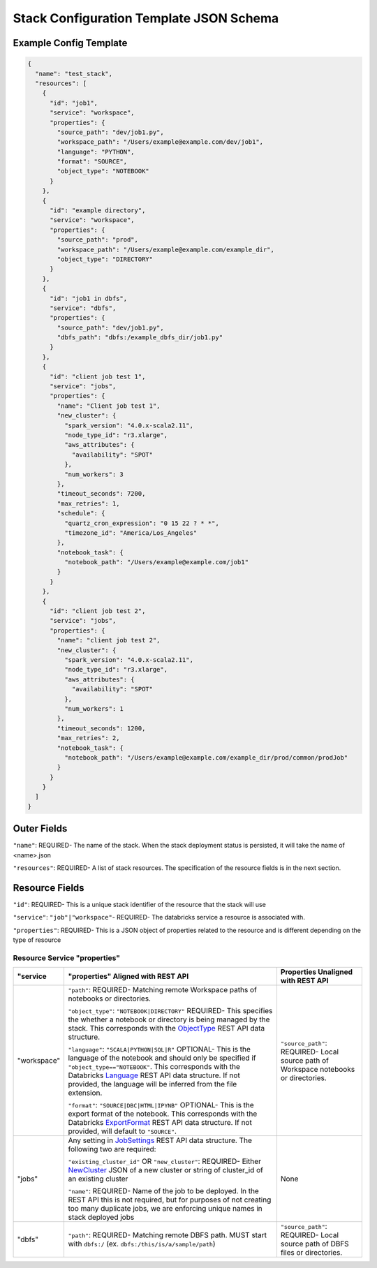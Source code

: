 Stack Configuration Template JSON Schema
========================================

Example Config Template
-----------------------

.. code::

    {
      "name": "test_stack",
      "resources": [
        {
          "id": "job1",
          "service": "workspace",
          "properties": {
            "source_path": "dev/job1.py",
            "workspace_path": "/Users/example@example.com/dev/job1",
            "language": "PYTHON",
            "format": "SOURCE",
            "object_type": "NOTEBOOK"
          }
        },
        {
          "id": "example directory",
          "service": "workspace",
          "properties": {
            "source_path": "prod",
            "workspace_path": "/Users/example@example.com/example_dir",
            "object_type": "DIRECTORY"
          }
        },
        {
          "id": "job1 in dbfs",
          "service": "dbfs",
          "properties": {
            "source_path": "dev/job1.py",
            "dbfs_path": "dbfs:/example_dbfs_dir/job1.py"
          }
        },
        {
          "id": "client job test 1",
          "service": "jobs",
          "properties": {
            "name": "Client job test 1",
            "new_cluster": {
              "spark_version": "4.0.x-scala2.11",
              "node_type_id": "r3.xlarge",
              "aws_attributes": {
                "availability": "SPOT"
              },
              "num_workers": 3
            },
            "timeout_seconds": 7200,
            "max_retries": 1,
            "schedule": {
              "quartz_cron_expression": "0 15 22 ? * *",
              "timezone_id": "America/Los_Angeles"
            },
            "notebook_task": {
              "notebook_path": "/Users/example@example.com/job1"
            }
          }
        },
        {
          "id": "client job test 2",
          "service": "jobs",
          "properties": {
            "name": "client job test 2",
            "new_cluster": {
              "spark_version": "4.0.x-scala2.11",
              "node_type_id": "r3.xlarge",
              "aws_attributes": {
                "availability": "SPOT"
              },
              "num_workers": 1
            },
            "timeout_seconds": 1200,
            "max_retries": 2,
            "notebook_task": {
              "notebook_path": "/Users/example@example.com/example_dir/prod/common/prodJob"
            }
          }
        }
      ]
    }

Outer Fields
------------
``"name"``: REQUIRED- The name of the stack. When the stack deployment status is persisted, it will take the
name of <name>.json

``"resources"``: REQUIRED-  A list of stack resources. The specification of the resource fields is in the next section.

Resource Fields
---------------
``"id"``: REQUIRED- This is a unique stack identifier of the resource that the stack will use

``"service"``: ``"job"|"workspace"``- REQUIRED- The databricks service a resource is associated with.

``"properties"``: REQUIRED- This is a JSON object of properties related to the resource and is different
depending on the type of resource

Resource Service "properties"
^^^^^^^^^^^^^^^^^^^^^^^^^^^^^

+------------------+-----------------------------------------------------------------------------------------------------------------------------------------------------------------------------------------------------------------------------------------------------------------------------------------------------------------------+-------------------------------------------------------------------------------------------------------------+
| "service         | "properties" Aligned with REST API                                                                                                                                                                                                                                                                                    | Properties Unaligned with REST API                                                                          |
+==================+=======================================================================================================================================================================================================================================================================================================================+=============================================================================================================+
| "workspace"      | ``"path"``: REQUIRED- Matching remote Workspace paths of notebooks or directories.                                                                                                                                                                                                                                    | ``"source_path"``: REQUIRED- Local source path of Workspace notebooks or directories.                       |
|                  |                                                                                                                                                                                                                                                                                                                       |                                                                                                             |
|                  | ``"object_type"``: ``"NOTEBOOK|DIRECTORY"`` REQUIRED- This specifies the whether a notebook or directory is being managed by the stack. This corresponds with the `ObjectType <https://docs.databricks.com/api/latest/workspace.html#objecttype>`_ REST API data structure.                                           |                                                                                                             |
|                  |                                                                                                                                                                                                                                                                                                                       |                                                                                                             |
|                  | ``"language"``: ``"SCALA|PYTHON|SQL|R"`` OPTIONAL- This is the language of the notebook and should only be specified if ``"object_type=="NOTEBOOK"``. This corresponds with the Databricks `Language <https://docs.databricks.com/api/latest/workspace.html#language>`_                                               |                                                                                                             |
|                  | REST API data structure. If not provided, the language will be inferred from the file extension.                                                                                                                                                                                                                      |                                                                                                             |
|                  |                                                                                                                                                                                                                                                                                                                       |                                                                                                             |
|                  | ``"format"``: ``"SOURCE|DBC|HTML|IPYNB"`` OPTIONAL- This is the export format of the notebook. This corresponds with the Databricks `ExportFormat <https://docs.databricks.com/api/latest/workspace.html#exportformat>`_ REST API data structure. If not provided, will default to ``"SOURCE"``.                      |                                                                                                             |
+------------------+-----------------------------------------------------------------------------------------------------------------------------------------------------------------------------------------------------------------------------------------------------------------------------------------------------------------------+-------------------------------------------------------------------------------------------------------------+
| "jobs"           | Any setting in `JobSettings <https://docs.databricks.com/api/latest/jobs.html#jobsettings>`_ REST API data structure. The following two are required:                                                                                                                                                                 | None                                                                                                        |
|                  |                                                                                                                                                                                                                                                                                                                       |                                                                                                             |
|                  | ``"existing_cluster_id"`` OR ``"new_cluster"``: REQUIRED- Either `NewCluster <https://docs.databricks.com/api/latest/jobs.html#jobsettings>`_ JSON of a new cluster or string of cluster_id of an existing cluster                                                                                                    |                                                                                                             |
|                  |                                                                                                                                                                                                                                                                                                                       |                                                                                                             |
|                  | ``"name"``: REQUIRED- Name of the job to be deployed. In the REST API this is not required, but for purposes of not creating too many duplicate jobs, we are enforcing unique names in stack deployed jobs                                                                                                            |                                                                                                             |
+------------------+-----------------------------------------------------------------------------------------------------------------------------------------------------------------------------------------------------------------------------------------------------------------------------------------------------------------------+-------------------------------------------------------------------------------------------------------------+
| "dbfs"           | ``"path"``: REQUIRED- Matching remote DBFS path. MUST start with ``dbfs:/`` (ex. ``dbfs:/this/is/a/sample/path``)                                                                                                                                                                                                     | ``"source_path"``: REQUIRED- Local source path of DBFS files or directories.                                |
+------------------+-----------------------------------------------------------------------------------------------------------------------------------------------------------------------------------------------------------------------------------------------------------------------------------------------------------------------+-------------------------------------------------------------------------------------------------------------+
